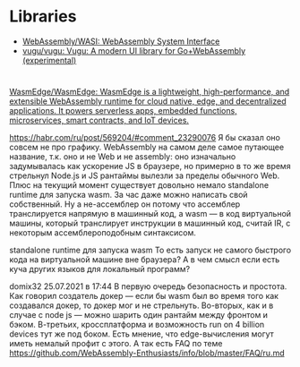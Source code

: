 * Libraries
- [[https://github.com/WebAssembly/WASI][WebAssembly/WASI: WebAssembly System Interface]]
- [[https://github.com/vugu/vugu][vugu/vugu: Vugu: A modern UI library for Go+WebAssembly (experimental)]]

* 

:PROPERTIES:
:ID:       08c70099-b2ad-4f34-8497-186eb24f3150
:END:
[[https://github.com/WasmEdge/WasmEdge][WasmEdge/WasmEdge: WasmEdge is a lightweight, high-performance, and extensible WebAssembly runtime for cloud native, edge, and decentralized applications. It powers serverless apps, embedded functions, microservices, smart contracts, and IoT devices.]]

https://habr.com/ru/post/569204/#comment_23290076
Я бы сказал оно совсем не про графику. WebAssembly на самом деле самое путающее название, т.к. оно и не Web и не assembly: оно изначально задумывалась как ускорение JS в браузере, но примерно в то же время стрельнул Node.js и JS рантаймы вылезли за пределы обычного Web. Плюс на текущий момент существует довольно немало standalone runtime для запуска wasm. За час даже можно написать свой собственный. Ну а не-ассемблер он потому что ассемблер транслируется напрямую в машинный код, а wasm — в код виртуальной машины, который транслирует инструкции в машинный код, считай IR, с некоторым ассемблероподобным синтаксисом.


standalone runtime для запуска wasm
То есть запуск не самого быстрого кода на виртуальной машине вне браузера? А в чем смысл если есть куча других языков для локальный программ?

domix32
25.07.2021 в 17:44
В первую очередь безопасность и простота. Как говорил создатель докер — если бы wasm был во время того как создавался докер, то докер мог и не стрельнуть.
Во-вторых, как и в случае с node js — можно шарить один рантайм между фронтом и бэком.
В-третьих, кроссплатформа и возможность run on 4 billion devices тут же под боком. Есть мнение, что edge-вычисления могут иметь немалый профит с этого.
А так есть FAQ по теме https://github.com/WebAssembly-Enthusiasts/info/blob/master/FAQ/ru.md
